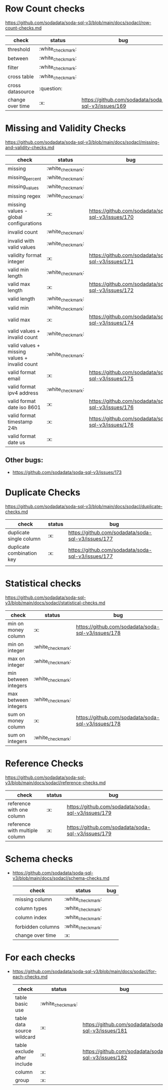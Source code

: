 * Row Count checks
  https://github.com/sodadata/soda-sql-v3/blob/main/docs/sodacl/row-count-checks.md

| check            | status | bug                                                |
|------------------+--------+----------------------------------------------------|
| threshold        | :white_check_mark:    |                                                    |
| between          | :white_check_mark:    |                                                    |
| filter           | :white_check_mark:    |                                                    |
| cross table      | :white_check_mark:    |                                                    |
| cross datasource | :question:    |                                                    |
| change over time | :x:    | https://github.com/sodadata/soda-sql-v3/issues/169 |


* Missing and Validity Checks
 https://github.com/sodadata/soda-sql-v3/blob/main/docs/sodacl/missing-and-validity-checks.md

 | check                                         | status | bug                                                |
 |-----------------------------------------------+--------+----------------------------------------------------|
 | missing                                       | :white_check_mark:    |                                                    |
 | missing_percent                               | :white_check_mark:    |                                                    |
 | missing_values                                | :white_check_mark:    |                                                    |
 | missing regex                                 | :white_check_mark:    |                                                    |
 | missing values - global configurations        | :x:    | https://github.com/sodadata/soda-sql-v3/issues/170 |
 | invalid count                                 | :white_check_mark:    |                                                    |
 | invalid with valid values                     | :white_check_mark:    |                                                    |
 | validity format integer                       | :x:    | https://github.com/sodadata/soda-sql-v3/issues/171 |
 | valid min length                              | :white_check_mark:    |                                                    |
 | valid max length                              | :x:    | https://github.com/sodadata/soda-sql-v3/issues/172 |
 | valid length                                  | :white_check_mark:    |                                                    |
 | valid min                                     | :white_check_mark:    |                                                    |
 | valid max                                     | :x:    | https://github.com/sodadata/soda-sql-v3/issues/174 |
 | valid values + invalid count                  | :white_check_mark:    |                                                    |
 | valid values + missing values + invalid count | :white_check_mark:    |                                                    |
 | valid format email                            | :x:    | https://github.com/sodadata/soda-sql-v3/issues/175 |
 | valid format ipv4 address                     | :white_check_mark:    |                                                    |
 | valid format date iso 8601                    | :x:    | https://github.com/sodadata/soda-sql-v3/issues/176 |
 | valid format timestamp 24h                    | :x:    | https://github.com/sodadata/soda-sql-v3/issues/176 |
 | valid format date us                          | :x:    |                                                    |

** Other bugs:
 - https://github.com/sodadata/soda-sql-v3/issues/173

*  Duplicate Checks
 https://github.com/sodadata/soda-sql-v3/blob/main/docs/sodacl/duplicate-checks.md

| check                     | status | bug                                                |
|---------------------------+--------+----------------------------------------------------|
| duplicate single column   | :x:    | https://github.com/sodadata/soda-sql-v3/issues/177 |
| duplicate combination key | :x:    | https://github.com/sodadata/soda-sql-v3/issues/177 |
|                           |        |                                                    |
* Statistical checks
 https://github.com/sodadata/soda-sql-v3/blob/main/docs/sodacl/statistical-checks.md

| check                | status | bug                                                |
|----------------------+--------+----------------------------------------------------|
| min on money column  | :x:    | https://github.com/sodadata/soda-sql-v3/issues/178 |
| min on integer       | :white_check_mark:    |                                                    |
| max on integer       | :white_check_mark:    |                                                    |
| min between integers | :white_check_mark:    |                                                    |
| max between integers | :white_check_mark:    |                                                    |
| sum on money column  | :x:    | https://github.com/sodadata/soda-sql-v3/issues/178 |
| sum on integers      | :white_check_mark:    |                                                    |

* Reference Checks
https://github.com/sodadata/soda-sql-v3/blob/main/docs/sodacl/reference-checks.md

| check                          | status | bug                                                |
|--------------------------------+--------+----------------------------------------------------|
| reference with one column      | :x:    | https://github.com/sodadata/soda-sql-v3/issues/179 |
| reference with multiple column | :x:    | https://github.com/sodadata/soda-sql-v3/issues/179 |

* Schema checks
- https://github.com/sodadata/soda-sql-v3/blob/main/docs/sodacl/schema-checks.md
 | check            | status | bug                                                |
 |------------------+--------+----------------------------------------------------|
 | missing column    | :white_check_mark: |                                       |
 | column types      | :white_check_mark: |                                       |
 | column index      | :white_check_mark: |                                       |
 | forbidden columns | :white_check_mark: |                                       |
 | change over time  | :x:                |                                       |


* For each checks
- https://github.com/sodadata/soda-sql-v3/blob/main/docs/sodacl/for-each-checks.md
 | check            | status | bug                                                |
 |------------------+--------+----------------------------------------------------|
 | table basic use  | :white_check_mark: |                                                 |
 | table data source wildcard  | :x: | https://github.com/sodadata/soda-sql-v3/issues/181  |
 | table exclude after include  | :x: | https://github.com/sodadata/soda-sql-v3/issues/182 |
 | column | :x:        |                                                                   |
 | group  | :x:        |                                                                   |
